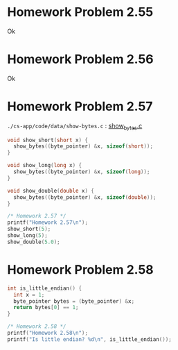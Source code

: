 * Homework Problem 2.55
  Ok
* Homework Problem 2.56
  Ok
* Homework Problem 2.57
~./cs-app/code/data/show-bytes.c~ : [[file:~/Documents/Git/study/cs-app/code/data/show-bytes.c][show_bytes.c]]
#+NAME hp57
#+BEGIN_SRC C
  void show_short(short x) {
    show_bytes((byte_pointer) &x, sizeof(short));
  }

  void show_long(long x) {
    show_bytes((byte_pointer) &x, sizeof(long));
  }

  void show_double(double x) {
    show_bytes((byte_pointer) &x, sizeof(double));
  }

  /* Homework 2.57 */
  printf("Homework 2.57\n");
  show_short(5);
  show_long(5);
  show_double(5.0);
#+END_SRC
* Homework Problem 2.58
#+NAME ex58
#+BEGIN_SRC C
  int is_little_endian() {
    int x = 1;
    byte_pointer bytes = (byte_pointer) &x;
    return bytes[0] == 1;
  }

  /* Homework 2.58 */
  printf("Homework 2.58\n");
  printf("Is little endian? %d\n", is_little_endian());
#+END_SRC
